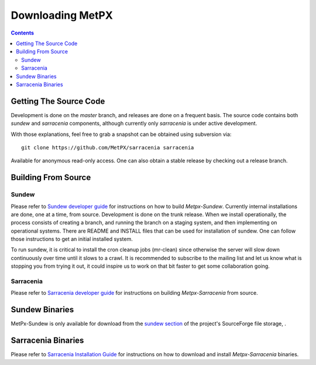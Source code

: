 =================
Downloading MetPX
=================

.. contents::

Getting The Source Code
-----------------------

Development is done on the *master* branch, and releases are done on a frequent
basis. The source code contains both *sundew* and *sarracenia* components,
although currently only *sarracenia* is under active development.

With those explanations, feel free to grab a snapshot can be obtained using
subversion via::

    git clone https://github.com/MetPX/sarracenia sarracenia


Available for anonymous read-only access. One can also obtain a stable release
by checking out a release branch.

Building From Source
--------------------

Sundew
~~~~~~

Please refer to `Sundew developer guide <DevGuide.rst>`_ for instructions on
how to build *Metpx-Sundew*. Currently internal installations are done, one at
a time, from source. Development is done on the trunk release. When we install
operationally, the process consists of creating a branch, and running the branch
on a staging system, and then implementing on operational systems. There are
README and INSTALL files that can be used for installation of sundew. One can
follow those instructions to get an initial installed system.

To run sundew, it is critical to install the cron cleanup jobs (mr-clean) since
otherwise the server will slow down continuously over time until it slows to a
crawl. It is recommended to subscribe to the mailing list and let us know what
is stopping you from trying it out, it could inspire us to work on that bit
faster to get some collaboration going.

Sarracenia
~~~~~~~~~~

Please refer to `Sarracenia developer guide <Dev.rst>`_ for instructions on building *Metpx-Sarracenia* from source.

Sundew Binaries
---------------

MetPx-Sundew is only available for download from the `sundew section  <https://sourceforge.net/projects/metpx/files/sundew/>`_ of the project's SourceForge file storage, .

Sarracenia Binaries
-------------------

Please refer to `Sarracenia Installation Guide <Install.rst>`_ for instructions on how to download and install *Metpx-Sarracenia* binaries. 
